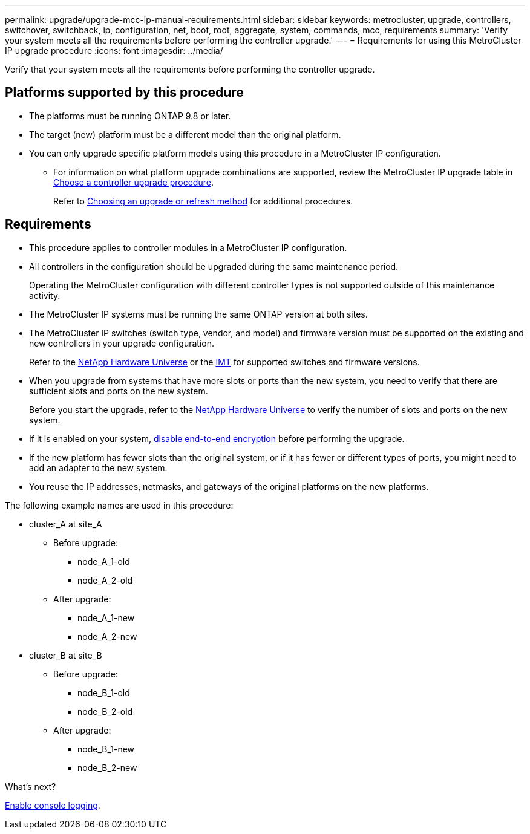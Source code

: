 ---
permalink: upgrade/upgrade-mcc-ip-manual-requirements.html
sidebar: sidebar
keywords: metrocluster, upgrade, controllers, switchover, switchback, ip, configuration, net, boot, root, aggregate, system, commands, mcc, requirements
summary: 'Verify your system meets all the requirements before performing the controller upgrade.'
---
= Requirements for using this MetroCluster IP upgrade procedure
:icons: font
:imagesdir: ../media/

[.lead]
Verify that your system meets all the requirements before performing the controller upgrade. 

== Platforms supported by this procedure

* The platforms must be running ONTAP 9.8 or later.
* The target (new) platform must be a different model than the original platform.
* You can only upgrade specific platform models using this procedure in a MetroCluster IP configuration. 
** For information on what platform upgrade combinations are supported, review the MetroCluster IP upgrade table in link:concept_choosing_controller_upgrade_mcc.html[Choose a controller upgrade procedure].
+
Refer to https://docs.netapp.com/us-en/ontap-metrocluster/upgrade/concept_choosing_controller_upgrade_mcc.html#choosing-a-procedure-that-uses-the-switchover-and-switchback-process[Choosing an upgrade or refresh method] for additional procedures.

== Requirements

* This procedure applies to controller modules in a MetroCluster IP configuration.
* All controllers in the configuration should be upgraded during the same maintenance period.
+
Operating the MetroCluster configuration with different controller types is not supported outside of this maintenance activity.
* The MetroCluster IP systems must be running the same ONTAP version at both sites.
* The MetroCluster IP switches (switch type, vendor, and model) and firmware version must be supported on the existing and new controllers in your upgrade configuration. 
+
Refer to the link:https://hwu.netapp.com[NetApp Hardware Universe^] or the link:https://imt.netapp.com/matrix/[IMT^] for supported switches and firmware versions.
* When you upgrade from systems that have more slots or ports than the new system, you need to verify that there are sufficient slots and ports on the new system. 
+
Before you start the upgrade, refer to the  link:https://hwu.netapp.com[NetApp Hardware Universe^] to verify the number of slots and ports on the new system.
* If it is enabled on your system, link:../maintain/task-configure-encryption.html#disable-end-to-end-encryption[disable end-to-end encryption] before performing the upgrade. 

* If the new platform has fewer slots than the original system, or if it has fewer or different types of ports, you might need to add an adapter to the new system.

* You reuse the IP addresses, netmasks, and gateways of the original platforms on the new platforms.

The following example names are used in this procedure:

* cluster_A at site_A
 ** Before upgrade:
  *** node_A_1-old
  *** node_A_2-old
 ** After upgrade:
  *** node_A_1-new
  *** node_A_2-new
* cluster_B at site_B
 ** Before upgrade:
  *** node_B_1-old
  *** node_B_2-old
 ** After upgrade:
  *** node_B_1-new
  *** node_B_2-new
  
.What's next?
link:upgrade-mcc-ip-manual-console-logging.html[Enable console logging].

// 2024 Nov 12, ONTAPDOC-2351